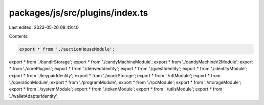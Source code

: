 packages/js/src/plugins/index.ts
================================

Last edited: 2023-05-26 09:49:40

Contents:

.. code-block:: ts

    export * from './auctionHouseModule';
export * from './bundlrStorage';
export * from './candyMachineModule';
export * from './candyMachineV2Module';
export * from './corePlugins';
export * from './derivedIdentity';
export * from './guestIdentity';
export * from './identityModule';
export * from './keypairIdentity';
export * from './mockStorage';
export * from './nftModule';
export * from './operationModule';
export * from './programModule';
export * from './rpcModule';
export * from './storageModule';
export * from './systemModule';
export * from './tokenModule';
export * from './utilsModule';
export * from './walletAdapterIdentity';


